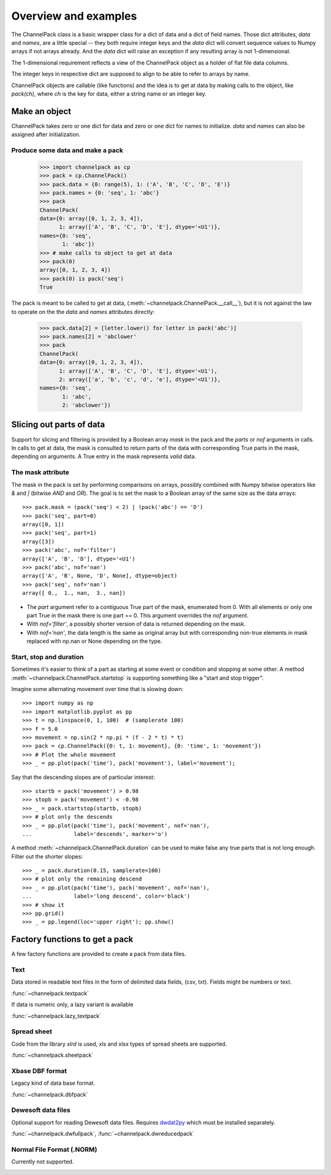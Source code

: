 Overview and examples
*********************

The ChannelPack class is a basic wrapper class for a dict of data and
a dict of field names. Those dict attributes, `data` and
`names`, are a little special -- they both require integer keys and
the `data` dict will convert sequence values to Numpy arrays if not
arrays already. And the `data` dict will raise an exception if any
resulting array is not 1-dimensional.

The 1-dimensional requirement reflects a view of the ChannelPack
object as a holder of flat file data columns.

The integer keys in respective dict are supposed to align to be able
to refer to arrays by name.

ChannelPack objects are callable (like functions) and the idea is to
get at data by making calls to the object, like `pack(ch)`, where `ch`
is the key for data, either a string name or an integer key.

Make an object
==============

ChannelPack takes zero or one dict for data and zero or one dict for
names to initialize. `data` and `names` can also be assigned after
initialization.

Produce some data and make a pack
---------------------------------

    >>> import channelpack as cp
    >>> pack = cp.ChannelPack()
    >>> pack.data = {0: range(5), 1: ('A', 'B', 'C', 'D', 'E')}
    >>> pack.names = {0: 'seq', 1: 'abc'}
    >>> pack
    ChannelPack(
    data={0: array([0, 1, 2, 3, 4]),
          1: array(['A', 'B', 'C', 'D', 'E'], dtype='<U1')},
    names={0: 'seq',
           1: 'abc'})
    >>> # make calls to object to get at data
    >>> pack(0)
    array([0, 1, 2, 3, 4])
    >>> pack(0) is pack('seq')
    True

The pack is meant to be called to get at data,
(:meth:`~channelpack.ChannelPack.__call__`), but it is not against the
law to operate on the the `data` and `names` attributes directly:

    >>> pack.data[2] = [letter.lower() for letter in pack('abc')]
    >>> pack.names[2] = 'abclower'
    >>> pack
    ChannelPack(
    data={0: array([0, 1, 2, 3, 4]),
          1: array(['A', 'B', 'C', 'D', 'E'], dtype='<U1'),
          2: array(['a', 'b', 'c', 'd', 'e'], dtype='<U1')},
    names={0: 'seq',
           1: 'abc',
           2: 'abclower'})

Slicing out parts of data
=========================

Support for slicing and filtering is provided by a Boolean array
`mask` in the pack and the `parts` or `nof` arguments in calls. In
calls to get at data, the mask is consulted to return parts of the
data with corresponding True parts in the mask, depending on
arguments. A True entry in the mask represents *valid* data.

The mask attribute
------------------

The mask in the pack is set by performing comparisons on arrays,
possibly combined with Numpy bitwise operators like `&` and `|`
(bitwise `AND` and `OR`). The goal is to set the mask to a Boolean
array of the same size as the data arrays::

    >>> pack.mask = (pack('seq') < 2) | (pack('abc') == 'D')
    >>> pack('seq', part=0)
    array([0, 1])
    >>> pack('seq', part=1)
    array([3])
    >>> pack('abc', nof='filter')
    array(['A', 'B', 'D'], dtype='<U1')
    >>> pack('abc', nof='nan')
    array(['A', 'B', None, 'D', None], dtype=object)
    >>> pack('seq', nof='nan')
    array([ 0.,  1., nan,  3., nan])

- The `part` argument refer to a contiguous True part of the mask,
  enumerated from 0. With all elements or only one part True in the
  mask there is one part == 0. This argument overrides the `nof`
  argument.
- With `nof='filter'`, a possibly shorter version of data is returned
  depending on the mask.
- With `nof='nan'`, the data length is the same as original array but
  with corresponding non-true elements in mask replaced with np.nan or
  None depending on the type.


.. seealso::

   :meth:`~channelpack.ChannelPack.mask_reset`

Start,  stop and duration
-------------------------

Sometimes it's easier to think of a part as starting at some event or
condition and stopping at some other. A method
:meth:`~channelpack.ChannelPack.startstop` is supporting something
like a "start and stop trigger".

Imagine some alternating movement over time that is slowing down::

    >>> import numpy as np
    >>> import matplotlib.pyplot as pp
    >>> t = np.linspace(0, 1, 100)  # (samplerate 100)
    >>> f = 5.0
    >>> movement = np.sin(2 * np.pi * (f - 2 * t) * t)
    >>> pack = cp.ChannelPack({0: t, 1: movement}, {0: 'time', 1: 'movement'})
    >>> # Plot the whole movement
    >>> _ = pp.plot(pack('time'), pack('movement'), label='movement');

Say that the descending slopes are of particular interest::

    >>> startb = pack('movement') > 0.98
    >>> stopb = pack('movement') < -0.98
    >>> _ = pack.startstop(startb, stopb)
    >>> # plot only the descends
    >>> _ = pp.plot(pack('time'), pack('movement', nof='nan'),
    ...             label='descends', marker='o')

A method :meth:`~channelpack.ChannelPack.duration` can be used to
make false any true parts that is not long enough. Filter out the
shorter slopes::

    >>> _ = pack.duration(0.15, samplerate=100)
    >>> # plot only the remaining descend
    >>> _ = pp.plot(pack('time'), pack('movement', nof='nan'),
    ...             label='long descend', color='black')
    >>> # show it
    >>> pp.grid()
    >>> _ = pp.legend(loc='upper right'); pp.show()

.. image:: pics/alternating.png

Factory functions to get a pack
===============================

A few factory functions are provided to create a pack from data files.

Text
----

Data stored in readable text files in the form of delimited data
fields, (csv, txt). Fields might be numbers or text.

:func:`~channelpack.textpack`

If data is numeric only, a lazy variant is available

:func:`~channelpack.lazy_textpack`

Spread sheet
------------

Code from the library `xlrd` is used, xls and xlsx types of spread
sheets are supported.

:func:`~channelpack.sheetpack`

Xbase DBF format
----------------

Legacy kind of data base format.

:func:`~channelpack.dbfpack`

Dewesoft data files
-------------------

Optional support for reading Dewesoft data files. Requires
`dwdat2py`__ which must be installed separately.

:func:`~channelpack.dwfullpack`, :func:`~channelpack.dwreducedpack`

__ http://github.com/tomnor/dwdat2py

Normal File Format (.NORM)
--------------------------

Currently not supported.

.. image:: pics/norm_normal_file_format_2x.png
   :width: 300
   :target: https://xkcd.com/2116/
